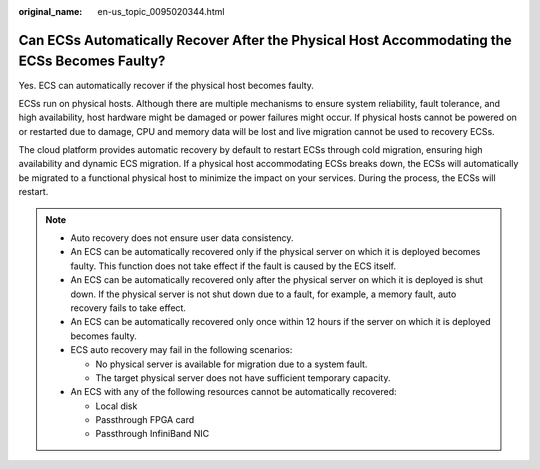 :original_name: en-us_topic_0095020344.html

.. _en-us_topic_0095020344:

Can ECSs Automatically Recover After the Physical Host Accommodating the ECSs Becomes Faulty?
=============================================================================================

Yes. ECS can automatically recover if the physical host becomes faulty.

ECSs run on physical hosts. Although there are multiple mechanisms to ensure system reliability, fault tolerance, and high availability, host hardware might be damaged or power failures might occur. If physical hosts cannot be powered on or restarted due to damage, CPU and memory data will be lost and live migration cannot be used to recovery ECSs.

The cloud platform provides automatic recovery by default to restart ECSs through cold migration, ensuring high availability and dynamic ECS migration. If a physical host accommodating ECSs breaks down, the ECSs will automatically be migrated to a functional physical host to minimize the impact on your services. During the process, the ECSs will restart.

.. note::

   -  Auto recovery does not ensure user data consistency.
   -  An ECS can be automatically recovered only if the physical server on which it is deployed becomes faulty. This function does not take effect if the fault is caused by the ECS itself.
   -  An ECS can be automatically recovered only after the physical server on which it is deployed is shut down. If the physical server is not shut down due to a fault, for example, a memory fault, auto recovery fails to take effect.
   -  An ECS can be automatically recovered only once within 12 hours if the server on which it is deployed becomes faulty.
   -  ECS auto recovery may fail in the following scenarios:

      -  No physical server is available for migration due to a system fault.
      -  The target physical server does not have sufficient temporary capacity.

   -  An ECS with any of the following resources cannot be automatically recovered:

      -  Local disk
      -  Passthrough FPGA card
      -  Passthrough InfiniBand NIC
